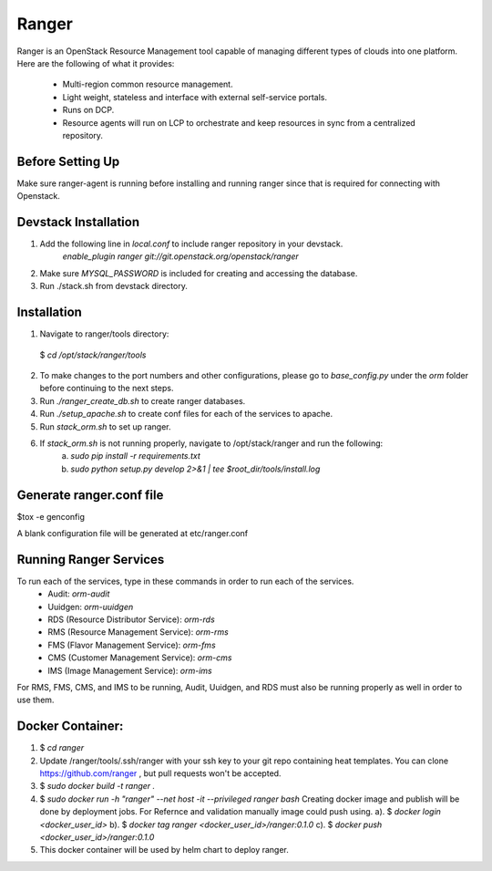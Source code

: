 ===============================
Ranger
===============================

Ranger is an OpenStack Resource Management tool capable of managing different types of clouds into 
one platform. Here are the following of what it provides:

	- Multi-region common resource management.
	- Light weight, stateless and interface with external self-service portals.
	- Runs on DCP.
	- Resource agents will run on LCP to orchestrate and keep resources in sync from a 
          centralized repository.

Before Setting Up
-----------------

Make sure ranger-agent is running before installing and running ranger since that
is required for connecting with Openstack.


Devstack Installation
---------------------
1. Add the following line in `local.conf` to include ranger repository in your devstack.
	`enable_plugin ranger git://git.openstack.org/openstack/ranger`

2. Make sure `MYSQL_PASSWORD` is included for creating and accessing the database.

3. Run ./stack.sh from devstack directory.


Installation
------------

1. Navigate to ranger/tools directory: 
  $ `cd /opt/stack/ranger/tools`

2. To make changes to the port numbers and other configurations, please go to `base_config.py` under
   the `orm` folder before continuing to the next steps.

3. Run `./ranger_create_db.sh` to create ranger databases.

4. Run `./setup_apache.sh` to create conf files for each of the services to apache.

5. Run `stack_orm.sh` to set up ranger.

6. If `stack_orm.sh` is not running properly, navigate to /opt/stack/ranger and run the following:
	a. `sudo pip install -r requirements.txt`
	b. `sudo python setup.py develop 2>&1 | tee $root_dir/tools/install.log`


Generate ranger.conf file
-------------------------

$tox -e genconfig

A blank configuration file will be generated at etc/ranger.conf


Running Ranger Services
-----------------------

To run each of the services, type in these commands in order to run each of the services.
	- Audit: `orm-audit`
	- Uuidgen: `orm-uuidgen`
	- RDS (Resource Distributor Service): `orm-rds`
	- RMS (Resource Management Service): `orm-rms`
	- FMS (Flavor Management Service): `orm-fms`
	- CMS (Customer Management Service): `orm-cms`
	- IMS (Image Management Service): `orm-ims`

For RMS, FMS, CMS, and IMS to be running, Audit, Uuidgen, and RDS must also be running properly as 
well in order to use them.


Docker Container: 
-----------------

1. $ `cd ranger`

2. Update /ranger/tools/.ssh/ranger with your ssh key to your git repo
   containing heat templates.
   You can clone https://github.com/ranger , but pull requests won't be accepted.

3. $ `sudo docker build -t ranger .`

4. $ `sudo docker run -h "ranger" --net host -it --privileged  ranger  bash`
   Creating docker image and publish will be done by deployment jobs.
   For Refernce and validation manually image could push using.
   a). $ `docker login <docker_user_id>`
   b). $ `docker tag ranger <docker_user_id>/ranger:0.1.0`
   c). $ `docker push <docker_user_id>/ranger:0.1.0`

5. This docker container will be used by helm chart to deploy ranger.
